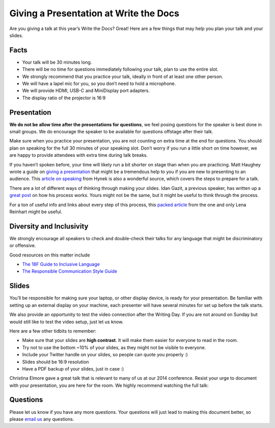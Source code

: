 Giving a Presentation at Write the Docs
=======================================

Are you giving a talk at this year’s Write the Docs? Great! Here are a
few things that may help you plan your talk and your slides.

Facts
-----

-  Your talk will be 30 minutes long.
-  There will be no time for questions immediately following your talk,
   plan to use the entire slot.
-  We strongly recommend that you practice your talk, ideally in front
   of at least one other person.
-  We will have a lapel mic for you, so you don’t need to hold a microphone.
-  We will provide HDMI, USB-C and MiniDisplay port adapters.
-  The display ratio of the projector is 16:9

Presentation
------------

**We do not be allow time after the presentations for questions**, we
feel posing questions for the speaker is best done in small groups.
We do encourage the speaker to be available for questions offstage after their talk.

Make sure when you practice your presentation, you are not counting on
extra time at the end for questions. You should plan on speaking for the
full 30 minutes of your speaking slot. Don’t worry if you run a little
short on time however, we are happy to provide attendees with extra time
during talk breaks.

If you haven’t spoken before, your time will likely run a bit shorter on stage than when you are practicing.
Matt Haughey wrote a guide on `giving a presentation <https://medium.com/@mathowie/an-introverts-guide-to-better-presentations-be7e772b2cb5>`__ that might be a tremendous help to you if you are new to presenting to an audience.
This `article on speaking <https://hynek.me/articles/speaking/>`__ from Hynek is also a wonderful source, which covers the steps to prepare for a talk.

There are a lot of different ways of thinking through making your slides.
Idan Gazit, a previous speaker, has written up a `great post <http://gazit.me/2012/12/05/designing-presentations.html>`__ on how his process works.
Yours might not be the same, but it might be useful to think through the process.

For a ton of useful info and links about every step of this process, this `packed article <http://wunder.schoenaberselten.com/2016/02/16/how-to-prepare-and-write-a-tech-conference-talk/>`__ from the one and only Lena Reinhart might be useful.

Diversity and Inclusivity
---------------------------

We strongly encourage all speakers to check and double-check their talks for any language that might be discriminatory or offensive.

Good resources on this matter include

- `The 18F Guide to Inclusive Language <https://content-guide.18f.gov/inclusive-language/>`__
- `The Responsible Communication Style Guide <https://rcstyleguide.com/>`__


Slides
------

You’ll be responsible for making sure your laptop, or other display
device, is ready for your presentation. Be familiar with setting up an
external display on your machine, each presenter will have several
minutes for set up before the talk starts.

We also provide an opportunity to test the video connection after the Writing Day.
If you are not around on Sunday but would still like to test the video setup, just let us know.

Here are a few other tidbits to remember:

-  Make sure that your slides are **high contrast**. It will make them
   easier for everyone to read in the room.
-  Try not to use the bottom ~10% of your slides, as they might not be
   visible to everyone.
-  Include your Twitter handle on your slides, so people can quote you
   properly :)
-  Slides should be 16:9 resolution
-  Have a PDF backup of your slides, just in case :)

Christina Elmore gave a great talk that is relevant to many of us at our
2014 conference. Resist your urge to document with your presentation,
you are here for the room. We highly recommend watching the full talk:

.. raw:: html

   <iframe width="560" height="315" src="https://www.youtube.com/embed/7tncfRqKnXU?list=PLmV2D6sIiX3UkFCMqq5at0xYgsMqAr6Jf" frameborder="0" allowfullscreen>
   </iframe>

Questions
---------

Please let us know if you have any more questions. Your questions will
just lead to making this document better, so please `email
us <mailto:support@writethedocs.org>`__ any questions.
